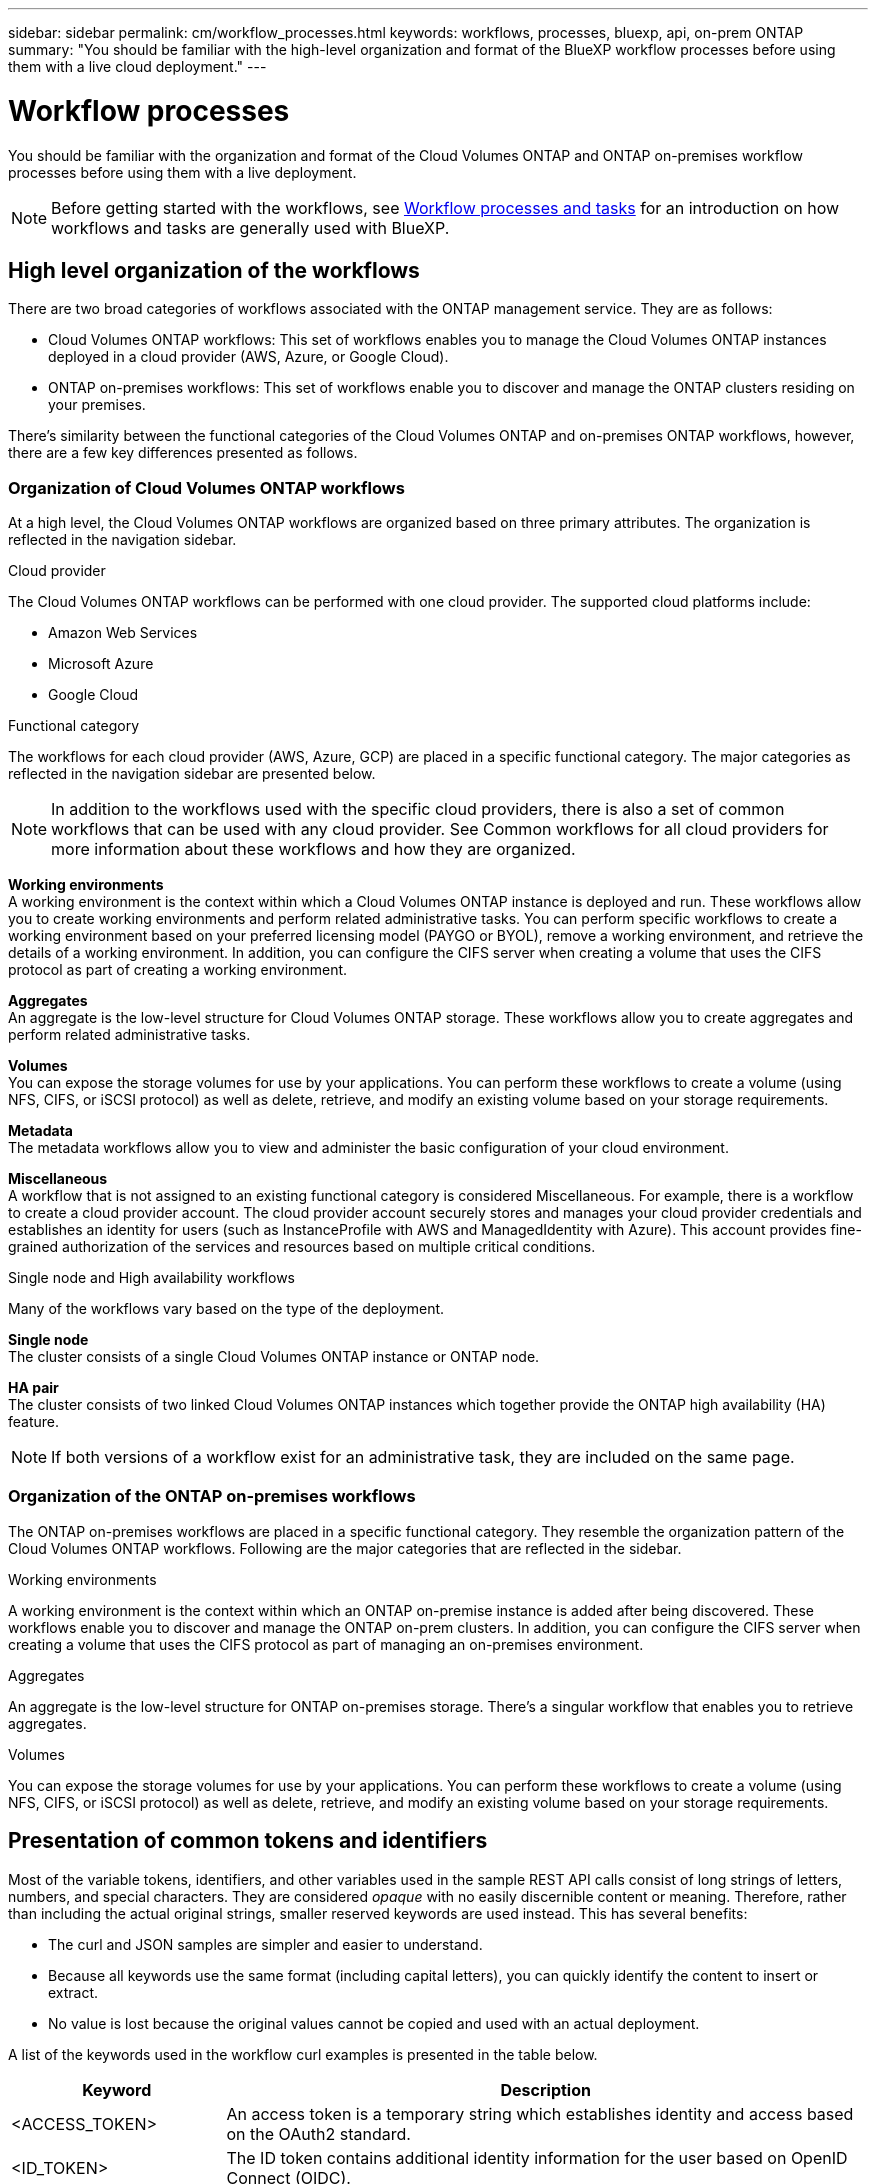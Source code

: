 ---
sidebar: sidebar
permalink: cm/workflow_processes.html
keywords: workflows, processes, bluexp, api, on-prem ONTAP
summary: "You should be familiar with the high-level organization and format of the BlueXP workflow processes before using them with a live cloud deployment."
---

= Workflow processes
:hardbreaks:
:nofooter:
:icons: font
:linkattrs:
:imagesdir: ./media/

[.lead]
You should be familiar with the organization and format of the Cloud Volumes ONTAP and ONTAP on-premises workflow processes before using them with a live deployment.

[NOTE]
Before getting started with the workflows, see link:../platform/workflows_tasks.html[Workflow processes and tasks] for an introduction on how workflows and tasks are generally used with BlueXP.

== High level organization of the workflows

There are two broad categories of workflows associated with the ONTAP management service. They are as follows:

* Cloud Volumes ONTAP workflows: This set of workflows enables you to manage the Cloud Volumes ONTAP instances deployed in a cloud provider (AWS, Azure, or Google Cloud).

* ONTAP on-premises workflows: This set of workflows enable you to discover and manage the ONTAP clusters residing on your premises. 

There's similarity between the functional categories of the Cloud Volumes ONTAP and on-premises ONTAP workflows, however, there are a few key differences presented as follows.

=== Organization of Cloud Volumes ONTAP workflows

At a high level, the Cloud Volumes ONTAP workflows are organized based on three primary attributes. The organization is reflected in the navigation sidebar. 

.Cloud provider
The Cloud Volumes ONTAP workflows can be performed with one cloud provider. The supported cloud platforms include:

* Amazon Web Services
* Microsoft Azure
* Google Cloud 

.Functional category

The workflows for each cloud provider (AWS, Azure, GCP) are placed in a specific functional category. The major categories as reflected in the navigation sidebar are presented below.

[NOTE]
In addition to the workflows used with the specific cloud providers, there is also a set of common workflows that can be used with any cloud provider. See Common workflows for all cloud providers for more information about these workflows and how they are organized.

*Working environments*
A working environment is the context within which a Cloud Volumes ONTAP instance is deployed and run. These workflows allow you to create working environments and perform related administrative tasks. You can perform specific workflows to create a working environment based on your preferred licensing model (PAYGO or BYOL), remove a working environment, and retrieve the details of a working environment. In addition, you can configure the CIFS server when creating a volume that uses the CIFS protocol as part of creating a working environment.

*Aggregates*
An aggregate is the low-level structure for Cloud Volumes ONTAP storage. These workflows allow you to create aggregates and perform related administrative tasks.

*Volumes*
You can expose the storage volumes for use by your applications. You can perform these workflows to create a volume (using NFS, CIFS, or iSCSI protocol) as well as delete, retrieve, and modify an existing volume based on your storage requirements.

*Metadata*
The metadata workflows allow you to view and administer the basic configuration of your cloud environment.

*Miscellaneous*
A workflow that is not assigned to an existing functional category is considered Miscellaneous. For example, there is a workflow to create a cloud provider account. The cloud provider account securely stores and manages your cloud provider credentials and establishes an identity for users (such as InstanceProfile with AWS and ManagedIdentity with Azure). This account provides fine-grained authorization of the services and resources based on multiple critical conditions.

.Single node and High availability workflows

Many of the workflows vary based on the type of the deployment.

*Single node*
The cluster consists of a single Cloud Volumes ONTAP instance or ONTAP node.

*HA pair*
The cluster consists of two linked Cloud Volumes ONTAP instances which together provide the ONTAP high availability (HA) feature.

[NOTE]
If both versions of a workflow exist for an administrative task, they are included on the same page.

=== Organization of the ONTAP on-premises workflows

The ONTAP on-premises workflows are placed in a specific functional category. They resemble the organization pattern of the Cloud Volumes ONTAP workflows. Following are the major categories that are reflected in the sidebar.

.Working environments
A working environment is the context within which an ONTAP on-premise instance is added after being discovered. These workflows enable you to discover and manage the ONTAP on-prem clusters. In addition, you can configure the CIFS server when creating a volume that uses the CIFS protocol as part of managing an on-premises environment.

.Aggregates
An aggregate is the low-level structure for ONTAP on-premises storage. There's a singular workflow that enables you to retrieve aggregates.

.Volumes
You can expose the storage volumes for use by your applications. You can perform these workflows to create a volume (using NFS, CIFS, or iSCSI protocol) as well as delete, retrieve, and modify an existing volume based on your storage requirements.

== Presentation of common tokens and identifiers

Most of the variable tokens, identifiers, and other variables used in the sample REST API calls consist of long strings of letters, numbers, and special characters. They are considered _opaque_ with no easily discernible content or meaning. Therefore, rather than including the actual original strings, smaller reserved keywords are used instead. This has several benefits:

* The curl and JSON samples are simpler and easier to understand.
* Because all keywords use the same format (including capital letters), you can quickly identify the content to insert or extract.
* No value is lost because the original values cannot be copied and used with an actual deployment.

A list of the keywords used in the workflow curl examples is presented in the table below.

[cols="25,75",options="header"]
|===
|Keyword
|Description
|<ACCESS_TOKEN>
|An access token is a temporary string which establishes identity and access based on the OAuth2 standard.
|<ID_TOKEN>
|The ID token contains additional identity information for the user based on OpenID Connect (OIDC).
|<CLIENT_ID>
|This value uniquely identifies the user within a specific authorization domain.
|<AGENT_ID>
|The agent identifier is based on the client ID and is used to identify the user agent.
|<ACCOUNT_ID>
|This value identifies your NetApp account.
|<NSS_KEY_ID>
|This value identifies an entitlement key and is used by NetApp support.
|<WORKING_ENV_ID>
|This value identifies a working environment for the ONTAP runtime and so is synonymous with a Cloud Volumes ONTAP instance.
|<SVM_NAME>
|The name used for an ONTAP storage virtual machine.
|<VOLUME_NAME>
|The name used for an ONTAP storage volume.
|<AGGR_NAME>
|The aggregate name for a disk operation.
|<REQUEST_ID>
|This value is returned to the caller in the HTTP response and uniquely identifies the request.
|<PROVIDER>
|Abbreviation for the cloud provider.
|<CLOUD_ACC_ID>
|Account ID for the cloud provider.
|<REFRESH_TOKEN>
|NetApp refresh token used for federated authentication.
|===

[NOTE] Replace the variables with actual values while performing a curl call.

== Working environment status requirements

Many of the workflows require the working environment to have a specific status (such as `ON` or `DEGRADED`) before the REST API call can be performed. Review the link:api_reference.html[API reference content] for details about the requirements for each API call.
